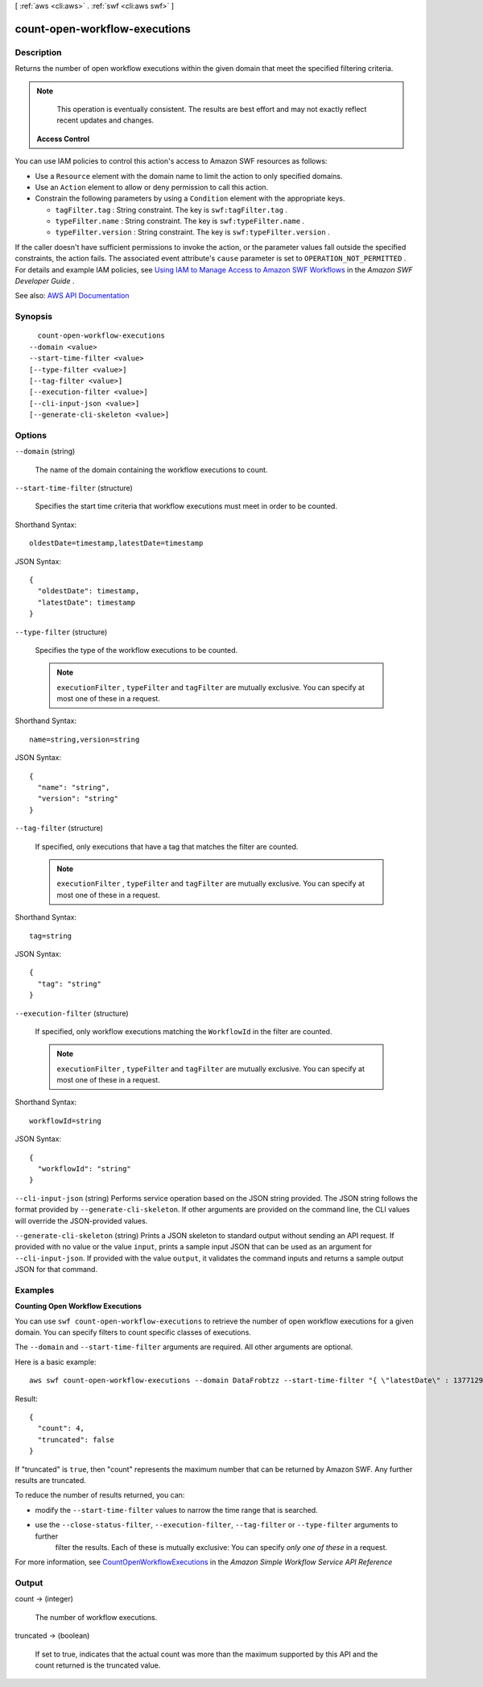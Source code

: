 [ :ref:`aws <cli:aws>` . :ref:`swf <cli:aws swf>` ]

.. _cli:aws swf count-open-workflow-executions:


******************************
count-open-workflow-executions
******************************



===========
Description
===========



Returns the number of open workflow executions within the given domain that meet the specified filtering criteria.

 

.. note::

   

  This operation is eventually consistent. The results are best effort and may not exactly reflect recent updates and changes.

   

 

 **Access Control**  

 

You can use IAM policies to control this action's access to Amazon SWF resources as follows:

 

 
* Use a ``Resource`` element with the domain name to limit the action to only specified domains. 
 
* Use an ``Action`` element to allow or deny permission to call this action. 
 
* Constrain the following parameters by using a ``Condition`` element with the appropriate keys. 

   
  * ``tagFilter.tag`` : String constraint. The key is ``swf:tagFilter.tag`` . 
   
  * ``typeFilter.name`` : String constraint. The key is ``swf:typeFilter.name`` . 
   
  * ``typeFilter.version`` : String constraint. The key is ``swf:typeFilter.version`` . 
   

 
 

 

If the caller doesn't have sufficient permissions to invoke the action, or the parameter values fall outside the specified constraints, the action fails. The associated event attribute's ``cause`` parameter is set to ``OPERATION_NOT_PERMITTED`` . For details and example IAM policies, see `Using IAM to Manage Access to Amazon SWF Workflows <http://docs.aws.amazon.com/amazonswf/latest/developerguide/swf-dev-iam.html>`_ in the *Amazon SWF Developer Guide* .



See also: `AWS API Documentation <https://docs.aws.amazon.com/goto/WebAPI/swf-2012-01-25/CountOpenWorkflowExecutions>`_


========
Synopsis
========

::

    count-open-workflow-executions
  --domain <value>
  --start-time-filter <value>
  [--type-filter <value>]
  [--tag-filter <value>]
  [--execution-filter <value>]
  [--cli-input-json <value>]
  [--generate-cli-skeleton <value>]




=======
Options
=======

``--domain`` (string)


  The name of the domain containing the workflow executions to count.

  

``--start-time-filter`` (structure)


  Specifies the start time criteria that workflow executions must meet in order to be counted.

  



Shorthand Syntax::

    oldestDate=timestamp,latestDate=timestamp




JSON Syntax::

  {
    "oldestDate": timestamp,
    "latestDate": timestamp
  }



``--type-filter`` (structure)


  Specifies the type of the workflow executions to be counted.

   

  .. note::

     

     ``executionFilter`` , ``typeFilter`` and ``tagFilter`` are mutually exclusive. You can specify at most one of these in a request.

     

  



Shorthand Syntax::

    name=string,version=string




JSON Syntax::

  {
    "name": "string",
    "version": "string"
  }



``--tag-filter`` (structure)


  If specified, only executions that have a tag that matches the filter are counted.

   

  .. note::

     

     ``executionFilter`` , ``typeFilter`` and ``tagFilter`` are mutually exclusive. You can specify at most one of these in a request.

     

  



Shorthand Syntax::

    tag=string




JSON Syntax::

  {
    "tag": "string"
  }



``--execution-filter`` (structure)


  If specified, only workflow executions matching the ``WorkflowId`` in the filter are counted.

   

  .. note::

     

     ``executionFilter`` , ``typeFilter`` and ``tagFilter`` are mutually exclusive. You can specify at most one of these in a request.

     

  



Shorthand Syntax::

    workflowId=string




JSON Syntax::

  {
    "workflowId": "string"
  }



``--cli-input-json`` (string)
Performs service operation based on the JSON string provided. The JSON string follows the format provided by ``--generate-cli-skeleton``. If other arguments are provided on the command line, the CLI values will override the JSON-provided values.

``--generate-cli-skeleton`` (string)
Prints a JSON skeleton to standard output without sending an API request. If provided with no value or the value ``input``, prints a sample input JSON that can be used as an argument for ``--cli-input-json``. If provided with the value ``output``, it validates the command inputs and returns a sample output JSON for that command.



========
Examples
========

**Counting Open Workflow Executions**

You can use ``swf count-open-workflow-executions`` to retrieve the number of open workflow executions for a given
domain. You can specify filters to count specific classes of executions.

The ``--domain`` and ``--start-time-filter`` arguments are required. All other arguments are optional.

Here is a basic example::

  aws swf count-open-workflow-executions --domain DataFrobtzz --start-time-filter "{ \"latestDate\" : 1377129600, \"oldestDate\" : 1370044800 }"

Result::

  {
    "count": 4,
    "truncated": false
  }

If "truncated" is ``true``, then "count" represents the maximum number that can be returned by Amazon SWF. Any further
results are truncated.

To reduce the number of results returned, you can:

-  modify the ``--start-time-filter`` values to narrow the time range that is searched.

-  use the ``--close-status-filter``, ``--execution-filter``, ``--tag-filter`` or ``--type-filter`` arguments to further
    filter the results. Each of these is mutually exclusive: You can specify *only one of these* in a request.

For more information, see `CountOpenWorkflowExecutions`_ in the *Amazon Simple Workflow Service API Reference*

.. _`CountOpenWorkflowExecutions`: http://docs.aws.amazon.com/amazonswf/latest/apireference/API_CountOpenWorkflowExecutions.html



======
Output
======

count -> (integer)

  

  The number of workflow executions.

  

  

truncated -> (boolean)

  

  If set to true, indicates that the actual count was more than the maximum supported by this API and the count returned is the truncated value.

  

  


